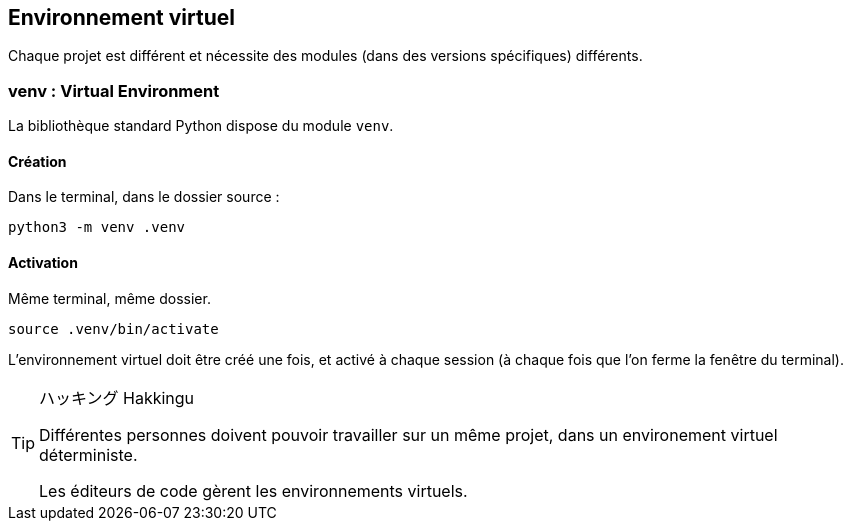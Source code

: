 == Environnement virtuel

Chaque projet est différent et nécessite des modules (dans des versions spécifiques) différents.


=== venv : Virtual Environment

La bibliothèque standard Python dispose du module `venv`.

==== Création

Dans le terminal, dans le dossier source :

```
python3 -m venv .venv
```

==== Activation

Même terminal, même dossier.

```
source .venv/bin/activate
```

L'environnement virtuel doit être créé une fois, et activé à chaque session (à chaque fois que l'on ferme la fenêtre du terminal).

[TIP]
.ハッキング Hakkingu
--

Différentes personnes doivent pouvoir travailler sur un même projet, dans un environement virtuel déterministe.

Les éditeurs de code gèrent les environnements virtuels.

--

